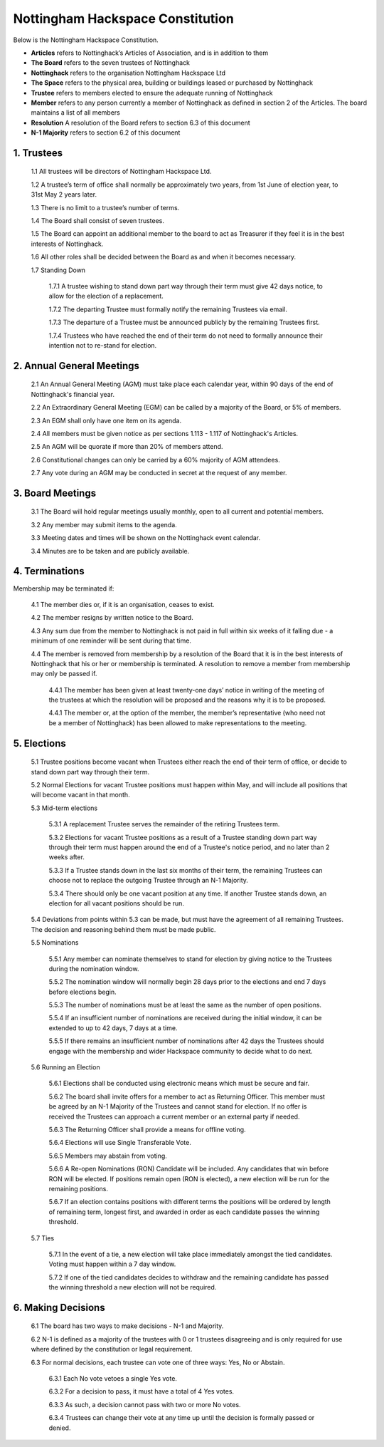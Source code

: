 Nottingham Hackspace Constitution
=================================

Below is the Nottingham Hackspace Constitution.

* **Articles** refers to Nottinghack’s Articles of Association, and is in addition to them
* **The Board** refers to the seven trustees of Nottinghack
* **Nottinghack** refers to the organisation Nottingham Hackspace Ltd
* **The Space** refers to the physical area, building or buildings leased or purchased by Nottinghack
* **Trustee** refers to members elected to ensure the adequate running of Nottinghack
* **Member** refers to any person currently a member of Nottinghack as defined in section 2 of the Articles. The board maintains a list of all members
* **Resolution** A resolution of the Board refers to section 6.3 of this document
* **N-1 Majority** refers to section 6.2 of this document

1. Trustees
-----------

    1.1 All trustees will be directors of Nottingham Hackspace Ltd.

    1.2 A trustee’s term of office shall normally be approximately two years, from 1st June of election year, to 31st May 2 years later.

    1.3 There is no limit to a trustee’s number of terms.

    1.4 The Board shall consist of seven trustees.

    1.5 The Board can appoint an additional member to the board to act as Treasurer if they feel it is in the best interests of Nottinghack.

    1.6 All other roles shall be decided between the Board as and when it becomes necessary.

    1.7 Standing Down

        1.7.1 A trustee wishing to stand down part way through their term must give 42 days notice, to allow for the election of a replacement.

        1.7.2 The departing Trustee must formally notify the remaining Trustees via email.

        1.7.3 The departure of a Trustee must be announced publicly by the remaining Trustees first.

        1.7.4 Trustees who have reached the end of their term do not need to formally announce their intention not to re-stand for election.

2. Annual General Meetings
--------------------------

    2.1 An Annual General Meeting (AGM) must take place each calendar year, within 90 days of the end of Nottinghack's financial year.

    2.2 An Extraordinary General Meeting (EGM) can be called by a majority of the Board, or 5% of members.

    2.3 An EGM shall only have one item on its agenda.

    2.4 All members must be given notice as per sections 1.113 - 1.117 of Nottinghack's Articles.

    2.5 An AGM will be quorate if more than 20% of members attend.

    2.6 Constitutional changes can only be carried by a 60% majority of AGM attendees.

    2.7 Any vote during an AGM may be conducted in secret at the request of any member.

3. Board Meetings
-----------------

    3.1 The Board will hold regular meetings usually monthly, open to all current and potential members.

    3.2 Any member may submit items to the agenda.

    3.3 Meeting dates and times will be shown on the Nottinghack event calendar.

    3.4 Minutes are to be taken and are publicly available.

4. Terminations
---------------

Membership may be terminated if:

    4.1 The member dies or, if it is an organisation, ceases to exist.

    4.2 The member resigns by written notice to the Board.

    4.3 Any sum due from the member to Nottinghack is not paid in full within six weeks of it falling due - a minimum of one reminder will be sent during that time.

    4.4 The member is removed from membership by a resolution of the Board that it is in the best interests of Nottinghack that his or her or membership is terminated.  A resolution to remove a member from membership may only be passed if.

        4.4.1 The member has been given at least twenty-one days’ notice in writing of the meeting of the trustees at which the resolution will be proposed and the reasons why it is to be proposed.

        4.4.1 The member or, at the option of the member, the member’s representative (who need not be a member of Nottinghack) has been allowed to make representations to the meeting.

5. Elections
------------

    5.1 Trustee positions become vacant when Trustees either reach the end of their term of office, or decide to stand down part way through their term.

    5.2 Normal Elections for vacant Trustee positions must happen within May, and will include all positions that will become vacant in that month.

    5.3 Mid-term elections

        5.3.1 A replacement Trustee serves the remainder of the retiring Trustees term.

        5.3.2 Elections for vacant Trustee positions as a result of a Trustee standing down part way through their term must happen around the end of a Trustee's notice period, and no later than 2 weeks after.

        5.3.3 If a Trustee stands down in the last six months of their term, the remaining Trustees can choose not to replace the outgoing Trustee through an N-1 Majority.

        5.3.4 There should only be one vacant position at any time. If another Trustee stands down, an election for all vacant positions should be run.

    5.4 Deviations from points within 5.3 can be made, but must have the agreement of all remaining Trustees. The decision and reasoning behind them must be made public.

    5.5 Nominations

        5.5.1 Any member can nominate themselves to stand for election by giving notice to the Trustees during the nomination window.

        5.5.2 The nomination window will normally begin 28 days prior to the elections and end 7 days before elections begin.

        5.5.3 The number of nominations must be at least the same as the number of open positions.

        5.5.4 If an insufficient number of nominations are received during the initial window, it can be extended to up to 42 days, 7 days at a time.

        5.5.5 If there remains an insufficient number of nominations after 42 days the Trustees should engage with the membership and wider Hackspace community to decide what to do next.

    5.6 Running an Election

        5.6.1 Elections shall be conducted using electronic means which must be secure and fair.

        5.6.2 The board shall invite offers for a member to act as Returning Officer. This member must be agreed by an N-1 Majority of the Trustees and cannot stand for election. If no offer is received the Trustees can approach a current member or an external party if needed.

        5.6.3 The Returning Officer shall provide a means for offline voting.

        5.6.4 Elections will use Single Transferable Vote.

        5.6.5 Members may abstain from voting.

        5.6.6 A Re-open Nominations (RON) Candidate will be included. Any candidates that win before RON will be elected. If positions remain open (RON is elected), a new election will be run for the remaining positions.

        5.6.7 If an election contains positions with different terms the positions will be ordered by length of remaining term, longest first, and awarded in order as each candidate passes the winning threshold.

    5.7 Ties

        5.7.1 In the event of a tie, a new election will take place immediately amongst the tied candidates. Voting must happen within a 7 day window.

        5.7.2 If one of the tied candidates decides to withdraw and the remaining candidate has passed the winning threshold a new election will not be required.

6. Making Decisions
-------------------

    6.1 The board has two ways to make decisions - N-1 and Majority.

    6.2 N-1 is defined as a majority of the trustees with 0 or 1 trustees disagreeing and is only required for use where defined by the constitution or legal requirement.

    6.3 For normal decisions, each trustee can vote one of three ways: Yes, No or Abstain.

        6.3.1 Each No vote vetoes a single Yes vote.

        6.3.2 For a decision to pass, it must have a total of 4 Yes votes.

        6.3.3 As such, a decision cannot pass with two or more No votes.

        6.3.4 Trustees can change their vote at any time up until the decision is formally passed or denied.
